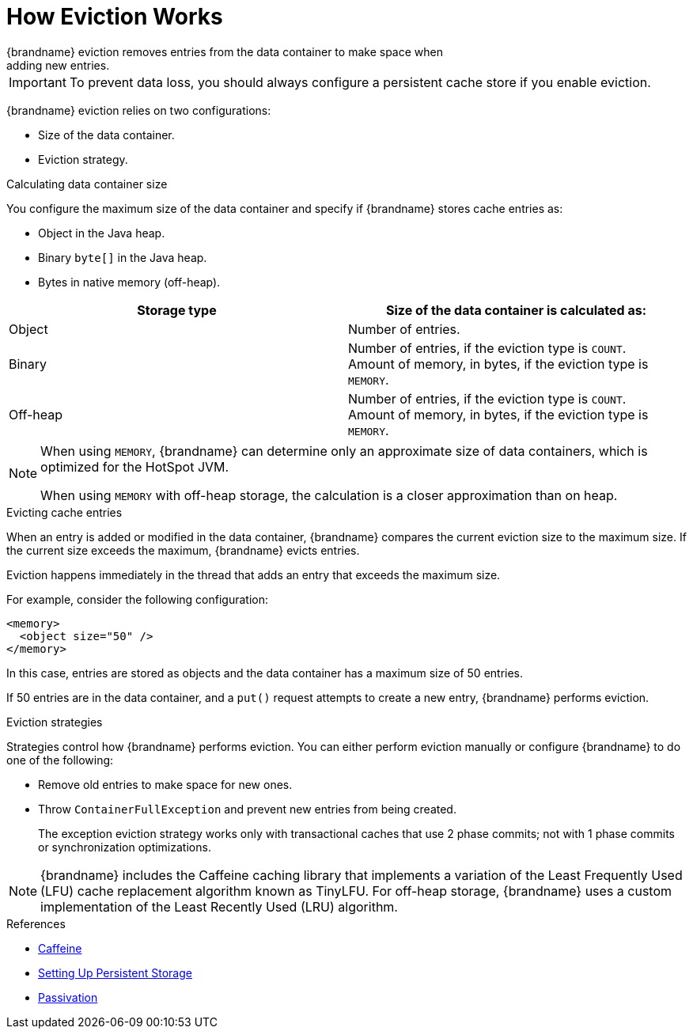 [id='how_eviction_works-{context}']
= How Eviction Works
{brandname} eviction removes entries from the data container to make space when
adding new entries.

[IMPORTANT]
====
To prevent data loss, you should always configure a persistent cache store if
you enable eviction.
====

{brandname} eviction relies on two configurations:

* Size of the data container.
* Eviction strategy.

.Calculating data container size

You configure the maximum size of the data container and specify if {brandname}
stores cache entries as:

* Object in the Java heap.
* Binary `byte[]` in the Java heap.
* Bytes in native memory (off-heap).

|===
| Storage type | Size of the data container is calculated as:

| Object
| Number of entries.

| Binary
| Number of entries, if the eviction type is `COUNT`. +
Amount of memory, in bytes, if the eviction type is `MEMORY`.

| Off-heap
| Number of entries, if the eviction type is `COUNT`. +
Amount of memory, in bytes, if the eviction type is `MEMORY`.
|===

[NOTE]
====
When using `MEMORY`, {brandname} can determine only an approximate size of data
containers, which is optimized for the HotSpot JVM.

When using `MEMORY` with off-heap storage, the calculation is a closer
approximation than on heap.
====

.Evicting cache entries

When an entry is added or modified in the data container, {brandname} compares
the current eviction size to the maximum size. If the current size
exceeds the maximum, {brandname} evicts entries.

Eviction happens immediately in the thread that adds an entry that exceeds the
maximum size.

For example, consider the following configuration:

----
<memory>
  <object size="50" />
</memory>
----

In this case, entries are stored as objects and the data container has a
maximum size of 50 entries.

If 50 entries are in the data container, and a `put()` request attempts to
create a new entry, {brandname} performs eviction.

.Eviction strategies

Strategies control how {brandname} performs eviction. You can either perform
eviction manually or configure {brandname} to do one of the following:

* Remove old entries to make space for new ones.
* Throw `ContainerFullException` and prevent new entries from being created.
+
The exception eviction strategy works only with transactional caches that use 2
phase commits; not with 1 phase commits or synchronization optimizations.

[NOTE]
====
{brandname} includes the Caffeine caching library that implements a variation
of the Least Frequently Used (LFU) cache replacement algorithm known as
TinyLFU. For off-heap storage, {brandname} uses a custom implementation of the
Least Recently Used (LRU) algorithm.
====

.References

* link:https://github.com/ben-manes/caffeine[Caffeine]
* link:#persistence[Setting Up Persistent Storage]
* link:#passivation[Passivation]
